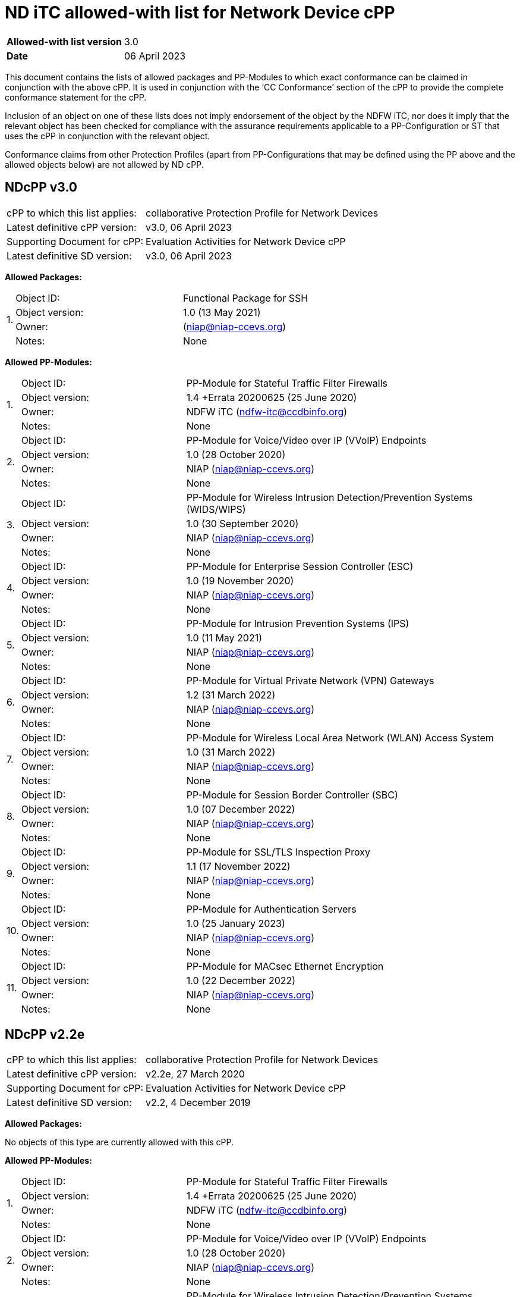 = ND iTC allowed-with list for Network Device cPP

[cols="1,2",options=,]
|===

|*Allowed-with list version*|3.0
|*Date*|06 April 2023

|===

This document contains the lists of allowed packages and PP-Modules to which exact conformance can be claimed in conjunction with the above cPP. It is used in conjunction with the ‘CC Conformance’ section of the cPP to provide the complete conformance statement for the cPP. 
 
Inclusion of an object on one of these lists does not imply endorsement of the object by the NDFW iTC, nor does it imply that the relevant object has been checked for compliance with the assurance requirements applicable to a PP-Configuration or ST that uses the cPP in conjunction with the relevant object. 
 
Conformance claims from other Protection Profiles (apart from PP-Configurations that may be defined using the PP above and the allowed objects below) are not allowed by ND cPP. 

== NDcPP v3.0

[cols="1,2",options=,]
|===

|cPP to which this list applies:|collaborative Protection Profile for Network Devices
|Latest definitive cPP version:|v3.0, 06 April 2023
|Supporting Document for cPP:|Evaluation Activities for Network Device cPP
|Latest definitive SD version:|v3.0, 06 April 2023

|===


*Allowed Packages:*


[cols="0,1,2",options=,]
|===

.4+|1.|Object ID:|Functional Package for SSH

|Object version:|1.0 (13 May 2021)

|Owner:|(niap@niap-ccevs.org)

|Notes:|None

|===

*Allowed PP-Modules:*

[cols="0,1,2",options=,]
|===

.4+|1.|Object ID:|PP-Module for Stateful Traffic Filter Firewalls

|Object version:|1.4 +Errata 20200625 (25 June 2020)

|Owner:|NDFW iTC (ndfw-itc@ccdbinfo.org)

|Notes:|None

.4+|2.|Object ID:|PP-Module for Voice/Video over IP (VVoIP) Endpoints

|Object version:|1.0 (28 October 2020)

|Owner:|NIAP (niap@niap-ccevs.org)

|Notes:|None

.4+|3.|Object ID:|PP-Module for Wireless Intrusion Detection/Prevention Systems (WIDS/WIPS)

|Object version:|1.0 (30 September 2020)

|Owner:|NIAP (niap@niap-ccevs.org)

|Notes:|None

.4+|4.|Object ID:|PP-Module for Enterprise Session Controller (ESC)

|Object version:|1.0 (19 November 2020)

|Owner:|NIAP (niap@niap-ccevs.org)

|Notes:|None

.4+|5.|Object ID:|PP-Module for Intrusion Prevention Systems (IPS)

|Object version:|1.0 (11 May 2021)

|Owner:|NIAP (niap@niap-ccevs.org)

|Notes:|None

.4+|6.|Object ID:|PP-Module for Virtual Private Network (VPN) Gateways

|Object version:|1.2 (31 March 2022) 

|Owner:|NIAP (niap@niap-ccevs.org)

|Notes:|None

.4+|7.|Object ID:|PP-Module for Wireless Local Area Network (WLAN) Access System

|Object version:|1.0 (31 March 2022)

|Owner:|NIAP (niap@niap-ccevs.org)

|Notes:|None

.4+|8.|Object ID:|PP-Module for Session Border Controller (SBC)

|Object version:|1.0 (07 December 2022)

|Owner:|NIAP (niap@niap-ccevs.org)

|Notes:|None


.4+|9.|Object ID:|PP-Module for SSL/TLS Inspection Proxy

|Object version:|1.1 (17 November 2022)

|Owner:|NIAP (niap@niap-ccevs.org)

|Notes:|None


.4+|10.|Object ID:|PP-Module for Authentication Servers

|Object version:|1.0 (25 January 2023)

|Owner:|NIAP (niap@niap-ccevs.org)

|Notes:|None


.4+|11.|Object ID:|PP-Module for MACsec Ethernet Encryption

|Object version:|1.0 (22 December 2022)

|Owner:|NIAP (niap@niap-ccevs.org)

|Notes:|None

|===

== NDcPP v2.2e

[cols="1,2",options=,]
|===

|cPP to which this list applies:|collaborative Protection Profile for Network Devices
|Latest definitive cPP version:|v2.2e, 27 March 2020
|Supporting Document for cPP:|Evaluation Activities for Network Device cPP
|Latest definitive SD version:|v2.2, 4 December 2019

|===


*Allowed Packages:*

No objects of this type are currently allowed with this cPP.

*Allowed PP-Modules:*

[cols="0,1,2",options=,]
|===

.4+|1.|Object ID:|PP-Module for Stateful Traffic Filter Firewalls

|Object version:|1.4 +Errata 20200625 (25 June 2020)

|Owner:|NDFW iTC (ndfw-itc@ccdbinfo.org)

|Notes:|None

.4+|2.|Object ID:|PP-Module for Voice/Video over IP (VVoIP) Endpoints

|Object version:|1.0 (28 October 2020)

|Owner:|NIAP (niap@niap-ccevs.org)

|Notes:|None

.4+|3.|Object ID:|PP-Module for Wireless Intrusion Detection/Prevention Systems (WIDS/WIPS)

|Object version:|1.0 (30 September 2020)

|Owner:|NIAP (niap@niap-ccevs.org)

|Notes:|None

.4+|4.|Object ID:|PP-Module for Enterprise Session Controller (ESC)

|Object version:|1.0 (19 November 2020)

|Owner:|NIAP (niap@niap-ccevs.org)

|Notes:|None

.4+|5.|Object ID:|PP-Module for Intrusion Prevention Systems (IPS)

|Object version:|1.0 (11 May 2021)

|Owner:|NIAP (niap@niap-ccevs.org)

|Notes:|None

.4+|6.|Object ID:|PP-Module for Virtual Private Network (VPN) Gateways

|Object version:|1.2 (31 March 2022) 

|Owner:|NIAP (niap@niap-ccevs.org)

|Notes:|None

.4+|7.|Object ID:|PP-Module for Wireless Local Area Network (WLAN) Access System

|Object version:|1.0 (31 March 2022)

|Owner:|NIAP (niap@niap-ccevs.org)

|Notes:|None

.4+|8.|Object ID:|PP-Module for Session Border Controller (SBC)

|Object version:|1.0 (07 December 2022)

|Owner:|NIAP (niap@niap-ccevs.org)

|Notes:|None


.4+|9.|Object ID:|PP-Module for SSL/TLS Inspection Proxy

|Object version:|1.1 (17 November 2022)

|Owner:|NIAP (niap@niap-ccevs.org)

|Notes:|None


.4+|10.|Object ID:|PP-Module for Authentication Servers

|Object version:|1.0 (25 January 2023)

|Owner:|NIAP (niap@niap-ccevs.org)

|Notes:|None


.4+|11.|Object ID:|PP-Module for MACsec Ethernet Encryption

|Object version:|1.0 (22 December 2022)

|Owner:|NIAP (niap@niap-ccevs.org)

|Notes:|None

|===